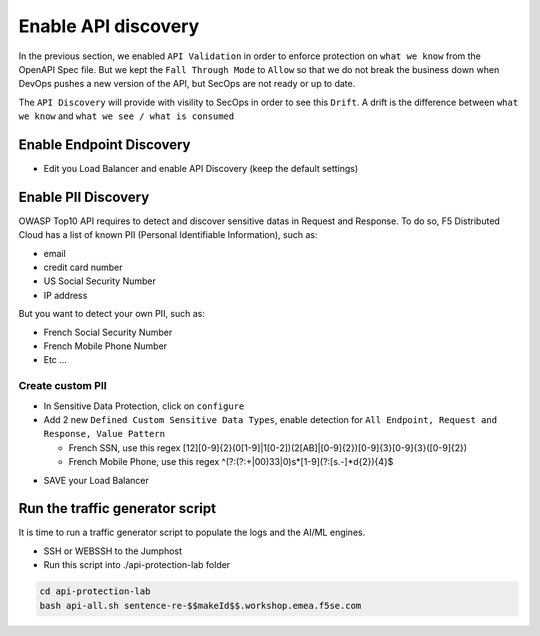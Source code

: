 Enable API discovery
====================

In the previous section, we enabled ``API Validation`` in order to enforce protection on ``what we know`` from the OpenAPI Spec file.
But we kept the ``Fall Through Mode`` to ``Allow`` so that we do not break the business down when DevOps pushes a new version of the API, but SecOps are not ready or up to date.

The ``API Discovery`` will provide with visility to SecOps in order to see this ``Drift``. A drift is the difference between ``what we know`` and ``what we see / what is consumed``

.. image:: ../pictures/slide-api-discovery.png
   :align: center
   :scale: 40%

Enable Endpoint Discovery
-------------------------

* Edit you Load Balancer and enable API Discovery (keep the default settings)

.. image:: ../pictures/enable-api-discovery.png
   :align: left
   :scale: 40%

Enable PII Discovery
--------------------

OWASP Top10 API requires to detect and discover sensitive datas in Request and Response. To do so, F5 Distributed Cloud has a list of known PII (Personal Identifiable Information), such as:

* email
* credit card number
* US Social Security Number
* IP address

But you want to detect your own PII, such as:

* French Social Security Number
* French Mobile Phone Number
* Etc ...

Create custom PII
^^^^^^^^^^^^^^^^^

* In Sensitive Data Protection, click on ``configure``
* Add 2 new ``Defined Custom Sensitive Data Types``, enable detection for ``All Endpoint, Request and Response, Value Pattern``

  * French SSN, use this regex [12][0-9]{2}(0[1-9]|1[0-2])(2[AB]|[0-9]{2})[0-9]{3}[0-9]{3}([0-9]{2})
  
  * French Mobile Phone, use this regex ^(?:(?:\+|00)33|0)\s*[1-9](?:[\s.-]*\d{2}){4}$

.. image:: ../pictures/pii.png
   :align: left
   :scale: 40%

* SAVE your Load Balancer


Run the traffic generator script
--------------------------------

It is time to run a traffic generator script to populate the logs and the AI/ML engines.

* SSH or WEBSSH to the Jumphost
* Run this script into ./api-protection-lab folder

.. code-block:: none

   cd api-protection-lab
   bash api-all.sh sentence-re-$$makeId$$.workshop.emea.f5se.com


